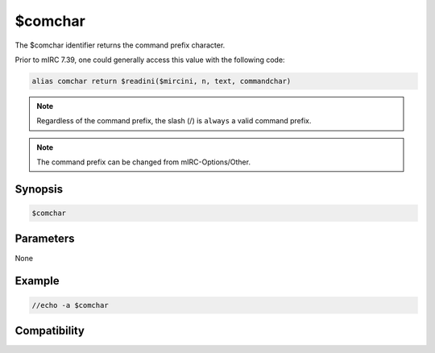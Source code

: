 $comchar
========

The $comchar identifier returns the command prefix character.

Prior to mIRC 7.39, one could generally access this value with the following code:

.. code:: text

    alias comchar return $readini($mircini, n, text, commandchar)

.. note:: Regardless of the command prefix, the slash (/) is ``always`` a valid command prefix.

.. note:: The command prefix can be changed from mIRC-Options/Other.

Synopsis
--------

.. code:: text

    $comchar

Parameters
----------

None

Example
-------

.. code:: text

    //echo -a $comchar

Compatibility
-------------

.. compatibility:: 7.39

